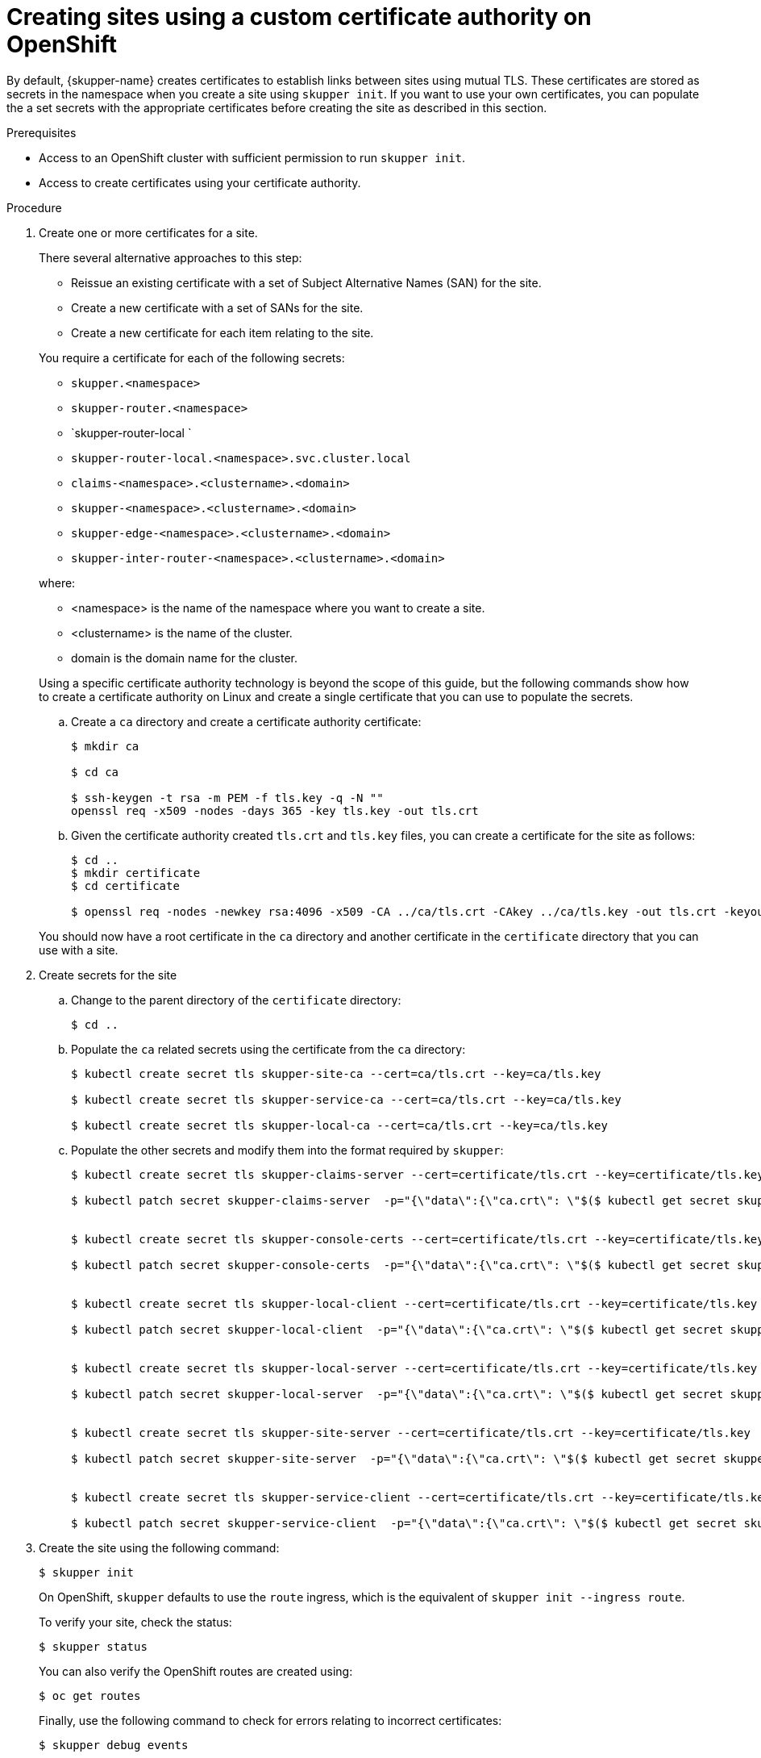 // Type: procedure
[id="installing-cli"] 
= Creating sites using a custom certificate authority on OpenShift

By default, {skupper-name} creates certificates to establish links between sites using mutual TLS.
These certificates are stored as secrets in the namespace when you create a site using `skupper init`.
If you want to use your own certificates, you can populate the a set secrets with the appropriate certificates before creating the site as described in this section.

.Prerequisites
* Access to an OpenShift cluster with sufficient permission to run `skupper init`.
* Access to create certificates using your certificate authority.

.Procedure
. Create one or more certificates for a site.
+
--
There several alternative approaches to this step:

* Reissue an existing certificate with a set of Subject Alternative Names (SAN) for the site.
* Create a new certificate with a set of SANs for the site.
* Create a new certificate for each item relating to the site.

You require a certificate for each of the following secrets:

* `skupper.<namespace>`
* `skupper-router.<namespace>`
* `skupper-router-local `
* `skupper-router-local.<namespace>.svc.cluster.local`
* `claims-<namespace>.<clustername>.<domain>`     
* `skupper-<namespace>.<clustername>.<domain>`
* `skupper-edge-<namespace>.<clustername>.<domain>`
* `skupper-inter-router-<namespace>.<clustername>.<domain>`

where:

* <namespace> is the name of the namespace where you want to create a site.
* <clustername> is the name of the cluster.
* domain is the domain name for the cluster.

Using a specific certificate authority technology is beyond the scope of this guide, but the following commands show how to create a certificate authority on Linux and create a single certificate that you can use to populate the secrets.

.. Create a `ca` directory and create a certificate authority certificate:
+
----
$ mkdir ca

$ cd ca

$ ssh-keygen -t rsa -m PEM -f tls.key -q -N ""
openssl req -x509 -nodes -days 365 -key tls.key -out tls.crt 
----

.. Given the certificate authority created `tls.crt` and `tls.key` files, you can create a certificate for the site as follows:
+
----
$ cd ..
$ mkdir certificate
$ cd certificate

$ openssl req -nodes -newkey rsa:4096 -x509 -CA ../ca/tls.crt -CAkey ../ca/tls.key -out tls.crt -keyout tls.key -addext "subjectAltName = DNS:skupper.<namespace>, DNS:skupper-router.<namespace>, DNS:skupper-router-local, DNS:skupper-router-local.<namespace>.svc.cluster.local,DNS:claims-<namespace>.<clustername>.<domain>, DNS:skupper-<namespace>.<clustername>.<domain>, DNS:skupper-edge-<namespace>.<clustername>.<domain>, DNS:skupper-inter-router-<namespace>.<clustername>.<domain>"
----


You should now have a root certificate in the `ca` directory and another certificate in the `certificate` directory that you can use with a site.


--

. Create secrets for the site
+
--
.. Change to the parent directory of the `certificate` directory:
+
----
$ cd ..
----

.. Populate the `ca` related secrets using the certificate from the `ca` directory:
+
----
$ kubectl create secret tls skupper-site-ca --cert=ca/tls.crt --key=ca/tls.key

$ kubectl create secret tls skupper-service-ca --cert=ca/tls.crt --key=ca/tls.key

$ kubectl create secret tls skupper-local-ca --cert=ca/tls.crt --key=ca/tls.key

----

.. Populate the other secrets and modify them into the format required by `skupper`:
+
----
$ kubectl create secret tls skupper-claims-server --cert=certificate/tls.crt --key=certificate/tls.key 

$ kubectl patch secret skupper-claims-server  -p="{\"data\":{\"ca.crt\": \"$($ kubectl get secret skupper-site-ca -o json -o=jsonpath="{.data.tls\.crt}")\"}}"


$ kubectl create secret tls skupper-console-certs --cert=certificate/tls.crt --key=certificate/tls.key 

$ kubectl patch secret skupper-console-certs  -p="{\"data\":{\"ca.crt\": \"$($ kubectl get secret skupper-local-ca -o json -o=jsonpath="{.data.tls\.crt}")\"}}"


$ kubectl create secret tls skupper-local-client --cert=certificate/tls.crt --key=certificate/tls.key 

$ kubectl patch secret skupper-local-client  -p="{\"data\":{\"ca.crt\": \"$($ kubectl get secret skupper-local-ca -o json -o=jsonpath="{.data.tls\.crt}")\"}}"


$ kubectl create secret tls skupper-local-server --cert=certificate/tls.crt --key=certificate/tls.key 

$ kubectl patch secret skupper-local-server  -p="{\"data\":{\"ca.crt\": \"$($ kubectl get secret skupper-local-ca -o json -o=jsonpath="{.data.tls\.crt}")\"}}"


$ kubectl create secret tls skupper-site-server --cert=certificate/tls.crt --key=certificate/tls.key 

$ kubectl patch secret skupper-site-server  -p="{\"data\":{\"ca.crt\": \"$($ kubectl get secret skupper-site-ca -o json -o=jsonpath="{.data.tls\.crt}")\"}}"


$ kubectl create secret tls skupper-service-client --cert=certificate/tls.crt --key=certificate/tls.key 

$ kubectl patch secret skupper-service-client  -p="{\"data\":{\"ca.crt\": \"$($ kubectl get secret skupper-service-ca -o json -o=jsonpath="{.data.tls\.crt}")\"}}"
----

--

. Create the site using the following command:
+
--
----
$ skupper init
----
On OpenShift, `skupper` defaults to use the `route` ingress, which is the equivalent of `skupper init --ingress route`.

To verify your site, check the status:
----
$ skupper status
----

You can also verify the OpenShift routes are created using:

----
$ oc get routes
----

Finally, use the following command to check for errors relating to incorrect certificates:

----
$ skupper debug events
----

--